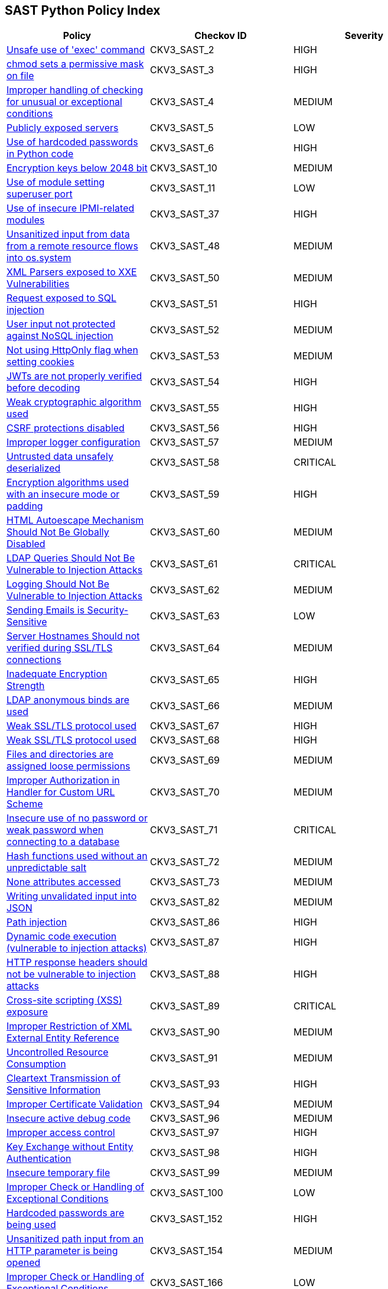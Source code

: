 == SAST Python Policy Index

[width=85%]
[cols="1,1,1"]
|===
|Policy|Checkov ID| Severity

|xref:sast-policy-2.adoc[Unsafe use of 'exec' command]
|CKV3_SAST_2
|HIGH

|xref:sast-policy-3.adoc[chmod sets a permissive mask on file]
|CKV3_SAST_3
|HIGH

|xref:sast-policy-4.adoc[Improper handling of checking for unusual or exceptional conditions]
|CKV3_SAST_4
|MEDIUM

|xref:sast-policy-5.adoc[Publicly exposed servers]
|CKV3_SAST_5
|LOW

|xref:sast-policy-6.adoc[Use of hardcoded passwords in Python code]
|CKV3_SAST_6
|HIGH

|xref:sast-policy-10.adoc[Encryption keys below 2048 bit]
|CKV3_SAST_10
|MEDIUM

|xref:sast-policy-11.adoc[Use of module setting superuser port]
|CKV3_SAST_11
|LOW

|xref:sast-policy-37.adoc[Use of insecure IPMI-related modules]
|CKV3_SAST_37
|HIGH

|xref:sast-policy-48.adoc[Unsanitized input from data from a remote resource flows into os.system]
|CKV3_SAST_48
|MEDIUM

|xref:sast-policy-50.adoc[XML Parsers exposed to XXE Vulnerabilities]
|CKV3_SAST_50
|MEDIUM

|xref:sast-policy-51.adoc[Request exposed to SQL injection]
|CKV3_SAST_51
|HIGH

|xref:sast-policy-52.adoc[User input not protected against NoSQL injection]
|CKV3_SAST_52
|MEDIUM

|xref:sast-policy-53.adoc[Not using HttpOnly flag when setting cookies]
|CKV3_SAST_53
|MEDIUM

|xref:sast-policy-54.adoc[JWTs are not properly verified before decoding]
|CKV3_SAST_54
|HIGH

|xref:sast-policy-55.adoc[Weak cryptographic algorithm used]
|CKV3_SAST_55
|HIGH

|xref:sast-policy-56.adoc[CSRF protections disabled]
|CKV3_SAST_56
|HIGH

|xref:sast-policy-57.adoc[Improper logger configuration]
|CKV3_SAST_57
|MEDIUM

|xref:sast-policy-58.adoc[Untrusted data unsafely deserialized]
|CKV3_SAST_58
|CRITICAL

|xref:sast-policy-59.adoc[Encryption algorithms used with an insecure mode or padding]
|CKV3_SAST_59
|HIGH

|xref:sast-policy-60.adoc[HTML Autoescape Mechanism Should Not Be Globally Disabled]
|CKV3_SAST_60
|MEDIUM

|xref:sast-policy-61.adoc[LDAP Queries Should Not Be Vulnerable to Injection Attacks]
|CKV3_SAST_61
|CRITICAL

|xref:sast-policy-62.adoc[Logging Should Not Be Vulnerable to Injection Attacks]
|CKV3_SAST_62
|MEDIUM

|xref:sast-policy-63.adoc[Sending Emails is Security-Sensitive]
|CKV3_SAST_63
|LOW

|xref:sast-policy-64.adoc[Server Hostnames Should not verified during SSL/TLS connections]
|CKV3_SAST_64
|MEDIUM

|xref:sast-policy-65.adoc[Inadequate Encryption Strength]
|CKV3_SAST_65
|HIGH

|xref:sast-policy-66.adoc[LDAP anonymous binds are used]
|CKV3_SAST_66
|MEDIUM

|xref:sast-policy-67.adoc[Weak SSL/TLS protocol used]
|CKV3_SAST_67
|HIGH

|xref:sast-policy-68.adoc[Weak SSL/TLS protocol used]
|CKV3_SAST_68
|HIGH

|xref:sast-policy-69.adoc[Files and directories are assigned loose permissions]
|CKV3_SAST_69
|MEDIUM

|xref:sast-policy-70.adoc[Improper Authorization in Handler for Custom URL Scheme]
|CKV3_SAST_70
|MEDIUM

|xref:sast-policy-71.adoc[Insecure use of no password or weak password when connecting to a database]
|CKV3_SAST_71
|CRITICAL

|xref:sast-policy-72.adoc[Hash functions used without an unpredictable salt]
|CKV3_SAST_72
|MEDIUM

|xref:sast-policy-73.adoc[None attributes accessed]
|CKV3_SAST_73
|MEDIUM

|xref:sast-policy-82.adoc[Writing unvalidated input into JSON]
|CKV3_SAST_82
|MEDIUM

|xref:sast-policy-86.adoc[Path injection]
|CKV3_SAST_86
|HIGH

|xref:sast-policy-87.adoc[Dynamic code execution (vulnerable to injection attacks)]
|CKV3_SAST_87
|HIGH

|xref:sast-policy-88.adoc[HTTP response headers should not be vulnerable to injection attacks]
|CKV3_SAST_88
|HIGH

|xref:sast-policy-89.adoc[Cross-site scripting (XSS) exposure]
|CKV3_SAST_89
|CRITICAL

|xref:sast-policy-90.adoc[Improper Restriction of XML External Entity Reference]
|CKV3_SAST_90
|MEDIUM

|xref:sast-policy-91.adoc[Uncontrolled Resource Consumption]
|CKV3_SAST_91
|MEDIUM

|xref:sast-policy-93.adoc[Cleartext Transmission of Sensitive Information]
|CKV3_SAST_93
|HIGH

|xref:sast-policy-94.adoc[Improper Certificate Validation]
|CKV3_SAST_94
|MEDIUM

|xref:sast-policy-96.adoc[Insecure active debug code]
|CKV3_SAST_96
|MEDIUM

|xref:sast-policy-97.adoc[Improper access control]
|CKV3_SAST_97
|HIGH

|xref:sast-policy-98.adoc[Key Exchange without Entity Authentication]
|CKV3_SAST_98
|HIGH

|xref:sast-policy-99.adoc[Insecure temporary file]
|CKV3_SAST_99
|MEDIUM

|xref:sast-policy-100.adoc[Improper Check or Handling of Exceptional Conditions]
|CKV3_SAST_100
|LOW

|xref:sast-policy-152.adoc[Hardcoded passwords are being used]
|CKV3_SAST_152
|HIGH

|xref:sast-policy-154.adoc[Unsanitized path input from an HTTP parameter is being opened]
|CKV3_SAST_154
|MEDIUM

|xref:sast-policy-166.adoc[Improper Check or Handling of Exceptional Conditions]
|CKV3_SAST_166
|LOW

|xref:sast-policy-167.adoc[Use of Insufficiently Random Values]
|CKV3_SAST_167
|LOW

|xref:sast-policy-168.adoc[Improper Control of Generation of Code ('Code Injection')]
|CKV3_SAST_168
|MEDIUM

|xref:sast-policy-169.adoc[Improper Limitation of a Pathname to a Restricted Directory ('Path Traversal')]
|CKV3_SAST_169
|HIGH

|xref:sast-policy-170.adoc[Improper Neutralization of Wildcards or Matching Symbols]
|CKV3_SAST_170
|MEDIUM
